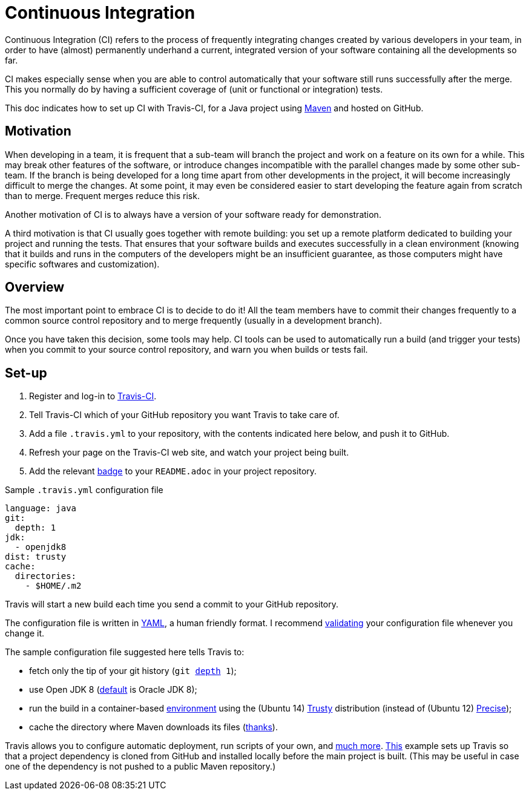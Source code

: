 = Continuous Integration

Continuous Integration (CI) refers to the process of frequently integrating changes created by various developers in your team, in order to have (almost) permanently underhand a current, integrated version of your software containing all the developments so far.

CI makes especially sense when you are able to control automatically that your software still runs successfully after the merge. This you normally do by having a sufficient coverage of (unit or functional or integration) tests.

This doc indicates how to set up CI with Travis-CI, for a Java project using https://github.com/oliviercailloux/java-course/tree/master/Maven[Maven] and hosted on GitHub.

== Motivation

When developing in a team, it is frequent that a sub-team will branch the project and work on a feature on its own for a while. This may break other features of the software, or introduce changes incompatible with the parallel changes made by some other sub-team. If the branch is being developed for a long time apart from other developments in the project, it will become increasingly difficult to merge the changes. At some point, it may even be considered easier to start developing the feature again from scratch than to merge. Frequent merges reduce this risk.

Another motivation of CI is to always have a version of your software ready for demonstration.

A third motivation is that CI usually goes together with remote building: you set up a remote platform dedicated to building your project and running the tests. That ensures that your software builds and executes successfully in a clean environment (knowing that it builds and runs in the computers of the developers might be an insufficient guarantee, as those computers might have specific softwares and customization).

== Overview

The most important point to embrace CI is to decide to do it! All the team members have to commit their changes frequently to a common source control repository and to merge frequently (usually in a development branch). 

Once you have taken this decision, some tools may help.
CI tools can be used to automatically run a build (and trigger your tests) when you commit to your source control repository, and warn you when builds or tests fail.

== Set-up

. Register and log-in to https://travis-ci.org/[Travis-CI].
. Tell Travis-CI which of your GitHub repository you want Travis to take care of.
. Add a file `.travis.yml` to your repository, with the contents indicated here below, and push it to GitHub.
. Refresh your page on the Travis-CI web site, and watch your project being built.
. Add the relevant https://docs.travis-ci.com/user/status-images/[badge] to your `README.adoc` in your project repository.

.Sample `.travis.yml` configuration file
[source,yaml]
----
language: java
git:
  depth: 1
jdk:
  - openjdk8
dist: trusty
cache:  
  directories:  
    - $HOME/.m2  
----

Travis will start a new build each time you send a commit to your GitHub repository.

The configuration file is written in http://yaml.org/[YAML], a human friendly format. I recommend http://www.yamllint.com/[validating] your configuration file whenever you change it.

The sample configuration file suggested here tells Travis to:

* fetch only the tip of your git history (`git https://git-scm.com/docs/git-clone#git-clone---depthltdepthgt[depth] 1`);
* use Open JDK 8 (https://docs.travis-ci.com/user/reference/trusty/#JVM-(Clojure%2C-Groovy%2C-Java%2C-Scala)-images[default] is Oracle JDK 8);
* run the build in a container-based https://docs.travis-ci.com/user/reference/overview/[environment] using the (Ubuntu 14) https://en.wikipedia.org/wiki/Ubuntu_version_history#Ubuntu_14.04_LTS_.28Trusty_Tahr.29[Trusty] distribution (instead of (Ubuntu 12) https://en.wikipedia.org/wiki/Ubuntu_version_history#Ubuntu_12.04_LTS_.28Precise_Pangolin.29[Precise]);
* cache the directory where Maven downloads its files (http://muelder.blogspot.fr/2015/08/building-eclipse-plugins-with-maven.html[thanks]).

Travis allows you to configure automatic deployment, run scripts of your own, and https://docs.travis-ci.com/[much more]. https://github.com/oliviercailloux/PDF-Number-pages/tree/97737ee5b628f3f5e9755819059c57b36f99483e/.travis.yml[This] example sets up Travis so that a project dependency is cloned from GitHub and installed locally before the main project is built. (This may be useful in case one of the dependency is not pushed to a public Maven repository.)


